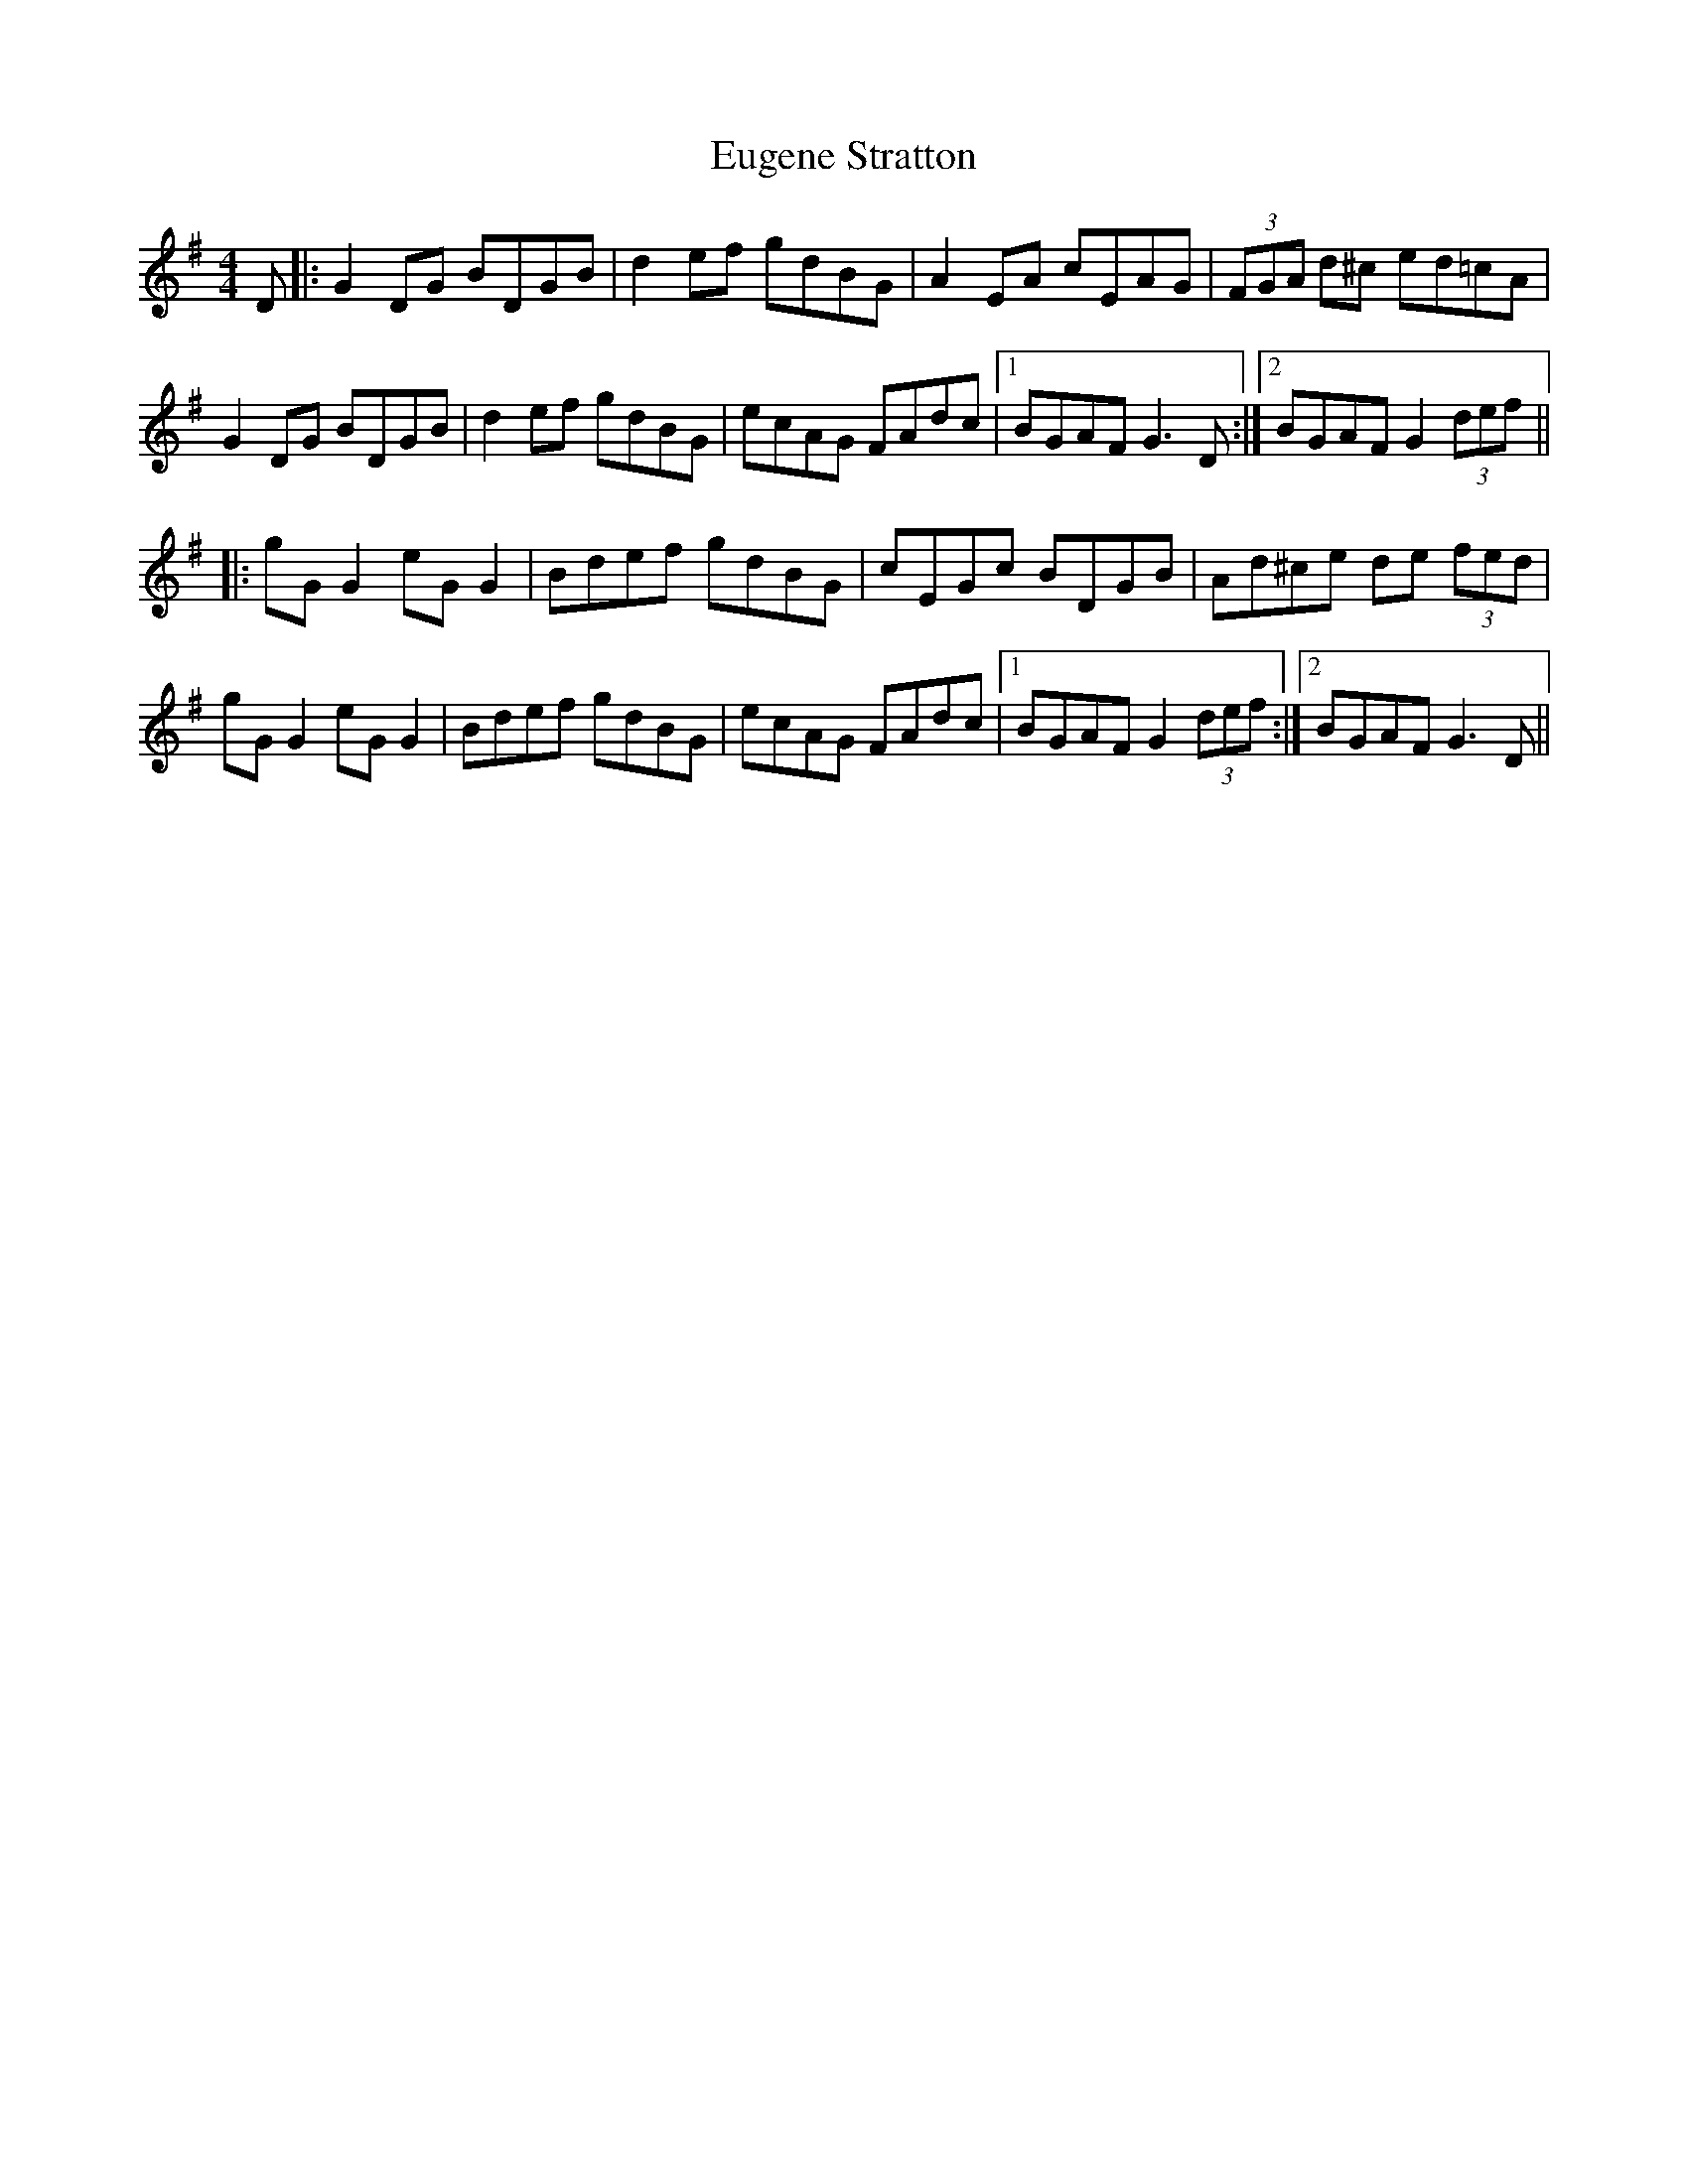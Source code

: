 X: 12099
T: Eugene Stratton
R: hornpipe
M: 4/4
K: Gmajor
D|:G2 DG BDGB|d2 ef gdBG|A2 EA cEAG|(3FGA d^c ed=cA|
G2 DG BDGB|d2 ef gdBG|ecAG FAdc|1 BGAF G3D:|2 BGAF G2 (3def||
|:gG G2 eG G2|Bdef gdBG|cEGc BDGB|Ad^ce de (3fed|
gG G2 eG G2|Bdef gdBG|ecAG FAdc|1 BGAF G2 (3def:|2 BGAF G3D||

